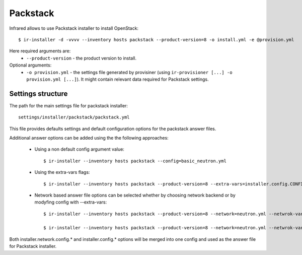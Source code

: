 Packstack
---------

Infrared allows to use Packstack installer to install OpenStack::

    $ ir-installer -d -vvvv --inventory hosts packstack --product-version=8 -o install.yml -e @provision.yml

Here required arguments are:
    * ``--product-version`` - the product version to install.

Optional arguments:
    * ``-o provision.yml`` - the settings file generated by provisiner (using ``ir-provisioner [...] -o provision.yml [...]``). It might contain relevant data required for Packstack settings.


Settings structure
^^^^^^^^^^^^^^^^^^

The path for the main settings file for packstack installer::

    settings/installer/packstack/packstack.yml


This file provides defaults settings and default configuration options for the packstack answer files.

Additional answer options can be added using the the following approaches:

    * Using a non default config argument value::

        $ ir-installer --inventory hosts packstack --config=basic_neutron.yml

    * Using the extra-vars flags::

        $ ir-installer --inventory hosts packstack --product-version=8 --extra-vars=installer.config.CONFIG_DEBUG_MODE=no

    * Network based answer file options can be selected whether by choosing network backend or by modyfing config with --extra-vars::

        $ ir-installer --inventory hosts packstack --product-version=8 --network=neutron.yml --netwrok-variant=neutron_gre.yml

        $ ir-installer --inventory hosts packstack --product-version=8 --network=neutron.yml --netwrok-variant=neutron_gre.yml --extra-vars=installer.network.config.CONFIG_NEUTRON_USE_NAMESPACES=n



Both installer.network.config.* and installer.config.* options will be merged into one config and used as the answer file for Packstack installer.
